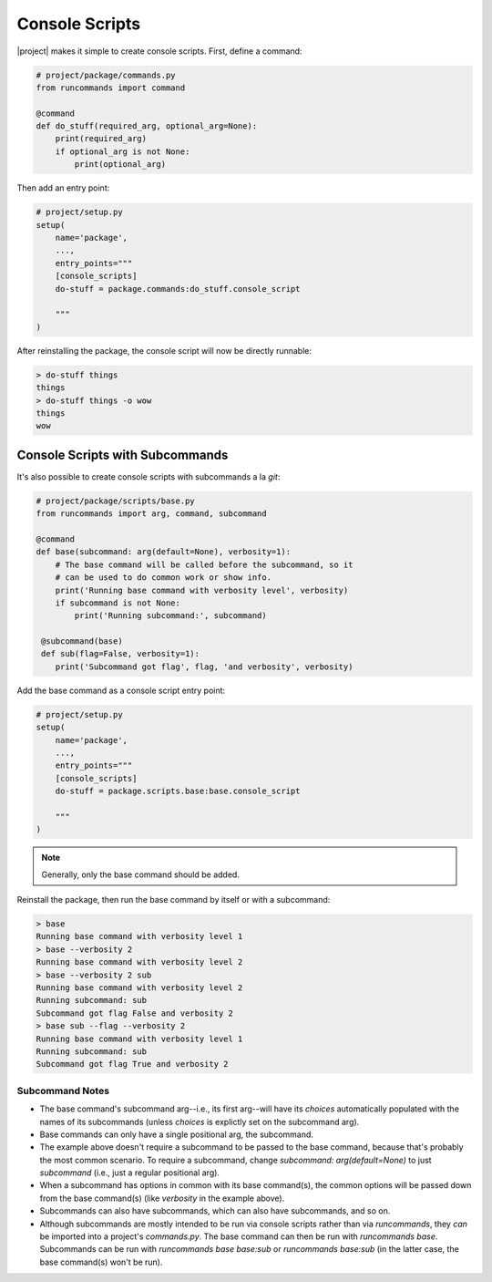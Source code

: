 Console Scripts
+++++++++++++++

|project| makes it simple to create console scripts. First, define a command:

.. code-block:: python

    # project/package/commands.py
    from runcommands import command

    @command
    def do_stuff(required_arg, optional_arg=None):
        print(required_arg)
        if optional_arg is not None:
            print(optional_arg)

Then add an entry point:

.. code-block:: python

    # project/setup.py
    setup(
        name='package',
        ...,
        entry_points="""
        [console_scripts]
        do-stuff = package.commands:do_stuff.console_script

        """
    )

After reinstalling the package, the console script will now be directly
runnable:

.. code-block:: shell

    > do-stuff things
    things
    > do-stuff things -o wow
    things
    wow

Console Scripts with Subcommands
================================

It's also possible to create console scripts with subcommands a la `git`:

.. code-block:: python

    # project/package/scripts/base.py
    from runcommands import arg, command, subcommand

    @command
    def base(subcommand: arg(default=None), verbosity=1):
        # The base command will be called before the subcommand, so it
        # can be used to do common work or show info.
        print('Running base command with verbosity level', verbosity)
        if subcommand is not None:
            print('Running subcommand:', subcommand)

     @subcommand(base)
     def sub(flag=False, verbosity=1):
        print('Subcommand got flag', flag, 'and verbosity', verbosity)

Add the base command as a console script entry point:

.. code-block:: python

    # project/setup.py
    setup(
        name='package',
        ...,
        entry_points="""
        [console_scripts]
        do-stuff = package.scripts.base:base.console_script

        """
    )

.. note:: Generally, only the base command should be added.

Reinstall the package, then run the base command by itself or with a
subcommand:

.. code-block:: shell

    > base
    Running base command with verbosity level 1
    > base --verbosity 2
    Running base command with verbosity level 2
    > base --verbosity 2 sub
    Running base command with verbosity level 2
    Running subcommand: sub
    Subcommand got flag False and verbosity 2
    > base sub --flag --verbosity 2
    Running base command with verbosity level 1
    Running subcommand: sub
    Subcommand got flag True and verbosity 2

Subcommand Notes
----------------

- The base command's subcommand arg--i.e., its first arg--will have its
  `choices` automatically populated with the names of its subcommands (unless
  `choices` is explictly set on the subcommand arg).
- Base commands can only have a single positional arg, the subcommand.
- The example above doesn't require a subcommand to be passed to the base
  command, because that's probably the most common scenario. To require a
  subcommand, change `subcommand: arg(default=None)` to just `subcommand`
  (i.e., just a regular positional arg).
- When a subcommand has options in common with its base command(s), the common
  options will be passed down from the base command(s) (like `verbosity` in the
  example above).
- Subcommands can also have subcommands, which can also have subcommands, and
  so on.
- Although subcommands are mostly intended to be run via console scripts
  rather than via `runcommands`, they *can* be imported into a project's
  `commands.py`. The base command can then be run with `runcommands base`.
  Subcommands can be run with `runcommands base base:sub` or
  `runcommands base:sub` (in the latter case, the base command(s) won't be
  run).

